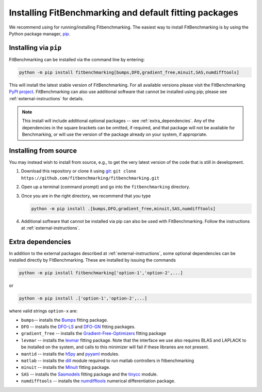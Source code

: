 .. _getting-started:

#######################################################
Installing FitBenchmarking and default fitting packages
#######################################################

We recommend using |Python 3.7.1+| for running/installing Fitbenchmarking.
The easiest way to install FitBenchmarking is by using the Python package manager,
`pip <https://pip.pypa.io/en/stable/>`__.


Installing via ``pip``
----------------------

FitBenchmarking can be installed via the command line by entering:

.. code-block:: bash

      python -m pip install fitbenchmarking[bumps,DFO,gradient_free,minuit,SAS,numdifftools]


This will install the latest stable version of FitBenchmarking.
For all available versions please visit the FitBenchmarking
`PyPI project <https://pypi.org/project/fitbenchmarking/>`__.
FitBenchmarking can also use additional software that cannot be installed
using pip; please see :ref:`external-instructions` for details.

.. note::

    This install will include additional optional packages --
    see :ref:`extra_dependencies`.
    Any of the dependencies in the square brackets can be omitted, if required,
    and that package will not be available for Benchmarking, or will use the
    version of the package already on your system, if appropriate.

.. _installing_from_source:

Installing from source
----------------------

You may instead wish to install from source, e.g., to get the very latest version
of the code that is still in development.

1. Download this repository or clone it using
   `git <https://git-scm.com/>`__:
   ``git clone https://github.com/fitbenchmarking/fitbenchmarking.git``
2. Open up a terminal (command prompt) and go into the
   ``fitbenchmarking`` directory.
3. Once you are in the right directory, we recommend that you type

   .. code-block:: bash

      python -m pip install .[bumps,DFO,gradient_free,minuit,SAS,numdifftools]

4. Additional software that cannot be installed via pip can also be used
   with FitBenchmarking.  Follow the instructions at
   :ref:`external-instructions`.

.. _extra_dependencies:

Extra dependencies
------------------

In addition to the external packages described at :ref:`external-instructions`,
some optional dependencies can be installed directly by FitBenchmarking.
These are installed by issuing the commands

.. code-block:: bash

   python -m pip install fitbenchmarking['option-1','option-2',...]

or

.. code-block:: bash

   python -m pip install .['option-1','option-2',...]

where valid strings ``option-x`` are:

* ``bumps``-- installs the `Bumps <https://bumps.readthedocs.io>`_ fitting package.
* ``DFO`` -- installs the `DFO-LS <http://people.maths.ox.ac.uk/robertsl/dfols/userguide.html>`_ and `DFO-GN <http://people.maths.ox.ac.uk/robertsl/dfogn/userguide.html>`_ fitting packages.
* ``gradient_free`` -- installs the `Gradient-Free-Optimizers <https://github.com/SimonBlanke/Gradient-Free-Optimizers>`_ fitting package 
* ``levmar`` -- installs the `levmar <http://users.ics.forth.gr/~lourakis/levmar/>`_ fitting package.  Note that the interface we use also requires BLAS and LAPLACK to be installed on the system, and calls to this minimizer will fail if these libraries are not present.
* ``mantid`` -- installs the `h5py <https://pypi.org/project/h5py/>`_ and `pyyaml <https://pypi.org/project/PyYAML/>`_ modules.
* ``matlab`` -- installs the `dill <https://pypi.org/project/dill/>`_ module required to run matlab controllers in fitbenchmarking
* ``minuit`` -- installs the `Minuit <http://seal.web.cern.ch/seal/snapshot/work-packages/mathlibs/minuit/>`_ fitting package.
* ``SAS`` -- installs the `Sasmodels <https://github.com/SasView/sasmodels>`_ fitting package and the `tinycc <https://pypi.org/project/tinycc/>`_ module.
* ``numdifftools`` -- installs the `numdifftools <https://numdifftools.readthedocs.io/en/latest/index.html>`_ numerical differentiation package.


.. |Python 3.7.1+| image:: https://img.shields.io/badge/python-3.7.1+-blue.svg
   :alt: Python 3.7.1+
   :target: https://www.python.org/downloads/

